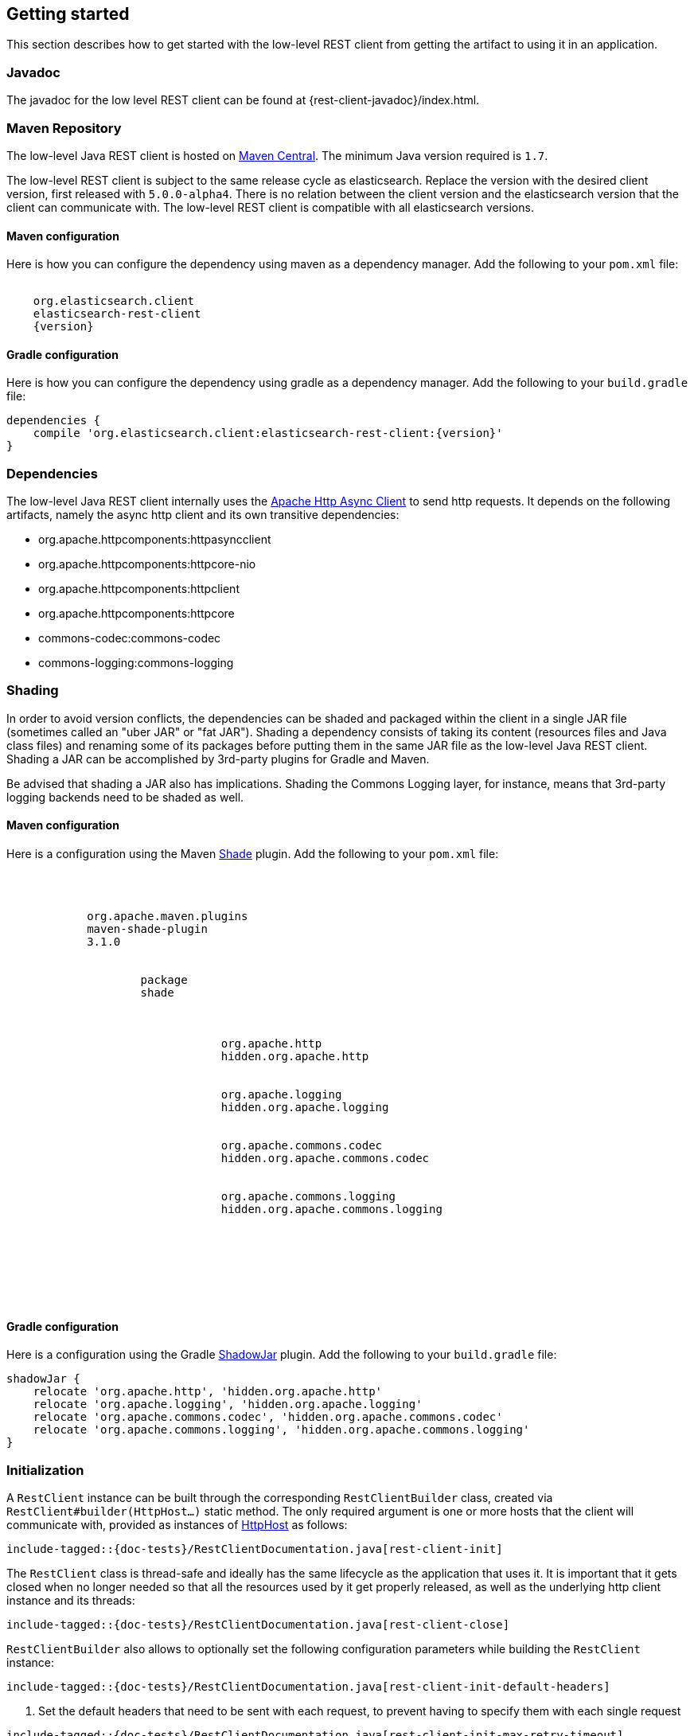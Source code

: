 [[java-rest-low-usage]]
== Getting started

This section describes how to get started with the low-level REST client from
getting the artifact to using it in an application.

[[java-rest-low-javadoc]]
=== Javadoc

The javadoc for the low level REST client can be found at {rest-client-javadoc}/index.html.

[[java-rest-low-usage-maven]]
=== Maven Repository

The low-level Java REST client is hosted on
http://search.maven.org/#search%7Cga%7C1%7Cg%3A%22org.elasticsearch.client%22[Maven
Central]. The minimum Java version required is `1.7`.

The low-level REST client is subject to the same release cycle as
elasticsearch. Replace the version with the desired client version, first
released with `5.0.0-alpha4`. There is no relation between the client version
and the elasticsearch version that the client can communicate with. The
low-level REST client is compatible with all elasticsearch versions.

[[java-rest-low-usage-maven-maven]]
==== Maven configuration

Here is how you can configure the dependency using maven as a dependency manager.
Add the following to your `pom.xml` file:

["source","xml",subs="attributes"]
--------------------------------------------------
<dependency>
    <groupId>org.elasticsearch.client</groupId>
    <artifactId>elasticsearch-rest-client</artifactId>
    <version>{version}</version>
</dependency>
--------------------------------------------------

[[java-rest-low-usage-maven-gradle]]
==== Gradle configuration

Here is how you can configure the dependency using gradle as a dependency manager.
Add the following to your `build.gradle` file:

["source","groovy",subs="attributes"]
--------------------------------------------------
dependencies {
    compile 'org.elasticsearch.client:elasticsearch-rest-client:{version}'
}
--------------------------------------------------

[[java-rest-low-usage-dependencies]]
=== Dependencies

The low-level Java REST client internally uses the
http://hc.apache.org/httpcomponents-asyncclient-dev/[Apache Http Async Client]
 to send http requests. It depends on the following artifacts, namely the async
 http client and its own transitive dependencies:

- org.apache.httpcomponents:httpasyncclient
- org.apache.httpcomponents:httpcore-nio
- org.apache.httpcomponents:httpclient
- org.apache.httpcomponents:httpcore
- commons-codec:commons-codec
- commons-logging:commons-logging

[[java-rest-low-usage-shading]]
=== Shading

In order to avoid version conflicts, the dependencies can be shaded and packaged
within the client in a single JAR file (sometimes called an "uber JAR" or "fat
JAR"). Shading a dependency consists of taking its content (resources files and
Java class files) and renaming some of its packages before putting them in the
same JAR file as the low-level Java REST client. Shading a JAR can be
accomplished by 3rd-party plugins for Gradle and Maven.

Be advised that shading a JAR also has implications. Shading the Commons Logging
layer, for instance, means that 3rd-party logging backends need to be shaded as
well.

[[java-rest-low-usage-shading-maven]]
==== Maven configuration

Here is a configuration using the Maven
https://maven.apache.org/plugins/maven-shade-plugin/index.html[Shade]
plugin. Add the following to your `pom.xml` file:

["source","xml",subs="attributes"]
--------------------------------------------------
<build>
    <plugins>
        <plugin>
            <groupId>org.apache.maven.plugins</groupId>
            <artifactId>maven-shade-plugin</artifactId>
            <version>3.1.0</version>
            <executions>
                <execution>
                    <phase>package</phase>
                    <goals><goal>shade</goal></goals>
                    <configuration>
                        <relocations>
                            <relocation>
                                <pattern>org.apache.http</pattern>
                                <shadedPattern>hidden.org.apache.http</shadedPattern>
                            </relocation>
                            <relocation>
                                <pattern>org.apache.logging</pattern>
                                <shadedPattern>hidden.org.apache.logging</shadedPattern>
                            </relocation>
                            <relocation>
                                <pattern>org.apache.commons.codec</pattern>
                                <shadedPattern>hidden.org.apache.commons.codec</shadedPattern>
                            </relocation>
                            <relocation>
                                <pattern>org.apache.commons.logging</pattern>
                                <shadedPattern>hidden.org.apache.commons.logging</shadedPattern>
                            </relocation>
                        </relocations>
                    </configuration>
                </execution>
            </executions>
        </plugin>
    </plugins>
</build>
--------------------------------------------------

[[java-rest-low-usage-shading-gradle]]
==== Gradle configuration

Here is a configuration using the Gradle
https://github.com/johnrengelman/shadow[ShadowJar] plugin. Add the following to
your `build.gradle` file:

["source","groovy",subs="attributes"]
--------------------------------------------------
shadowJar {
    relocate 'org.apache.http', 'hidden.org.apache.http'
    relocate 'org.apache.logging', 'hidden.org.apache.logging'
    relocate 'org.apache.commons.codec', 'hidden.org.apache.commons.codec'
    relocate 'org.apache.commons.logging', 'hidden.org.apache.commons.logging'
}
--------------------------------------------------

[[java-rest-low-usage-initialization]]
=== Initialization

A `RestClient` instance can be built through the corresponding
`RestClientBuilder` class, created via `RestClient#builder(HttpHost...)`
static method. The only required argument is one or more hosts that the
client will communicate with, provided as instances of
https://hc.apache.org/httpcomponents-core-ga/httpcore/apidocs/org/apache/http/HttpHost.html[HttpHost]
 as follows:

["source","java",subs="attributes,callouts,macros"]
--------------------------------------------------
include-tagged::{doc-tests}/RestClientDocumentation.java[rest-client-init]
--------------------------------------------------

The `RestClient` class is thread-safe and ideally has the same lifecycle as
the application that uses it. It is important that it gets closed when no
longer needed so that all the resources used by it get properly released,
as well as the underlying http client instance and its threads:

["source","java",subs="attributes,callouts,macros"]
--------------------------------------------------
include-tagged::{doc-tests}/RestClientDocumentation.java[rest-client-close]
--------------------------------------------------

`RestClientBuilder` also allows to optionally set the following configuration
parameters while building the `RestClient` instance:

["source","java",subs="attributes,callouts,macros"]
--------------------------------------------------
include-tagged::{doc-tests}/RestClientDocumentation.java[rest-client-init-default-headers]
--------------------------------------------------
<1> Set the default headers that need to be sent with each request, to
prevent having to specify them with each single request

["source","java",subs="attributes,callouts,macros"]
--------------------------------------------------
include-tagged::{doc-tests}/RestClientDocumentation.java[rest-client-init-max-retry-timeout]
--------------------------------------------------
<1> Set the timeout that should be honoured in case multiple attempts are made
for the same request. The default value is 30 seconds, same as the default
socket timeout. In case the socket timeout is customized, the maximum retry
timeout should be adjusted accordingly

["source","java",subs="attributes,callouts,macros"]
--------------------------------------------------
include-tagged::{doc-tests}/RestClientDocumentation.java[rest-client-init-failure-listener]
--------------------------------------------------
<1> Set a listener that gets notified every time a node fails,  in case actions
need to be taken. Used internally when sniffing on failure is enabled.

["source","java",subs="attributes,callouts,macros"]
--------------------------------------------------
include-tagged::{doc-tests}/RestClientDocumentation.java[rest-client-init-request-config-callback]
--------------------------------------------------
<1> Set a callback that allows to modify the default request configuration
(e.g. request timeouts, authentication, or anything that the
https://hc.apache.org/httpcomponents-client-ga/httpclient/apidocs/org/apache/http/client/config/RequestConfig.Builder.html[`org.apache.http.client.config.RequestConfig.Builder`]
 allows to set)

["source","java",subs="attributes,callouts,macros"]
--------------------------------------------------
include-tagged::{doc-tests}/RestClientDocumentation.java[rest-client-init-client-config-callback]
--------------------------------------------------
<1> Set a callback that allows to modify the http client configuration
(e.g. encrypted communication over ssl, or anything that the
http://hc.apache.org/httpcomponents-asyncclient-dev/httpasyncclient/apidocs/org/apache/http/impl/nio/client/HttpAsyncClientBuilder.html[`org.apache.http.impl.nio.client.HttpAsyncClientBuilder`]
 allows to set)


[[java-rest-low-usage-requests]]
=== Performing requests

Once the `RestClient` has been created, requests can be sent by calling one of
the available `performRequest` or `performRequestAsync` method variants.
The `performRequest` methods are synchronous and return the `Response` directly,
meaning that the client will block and wait for a response to be returned.
The `performRequestAsync` variants return `void` and accept an extra
`ResponseListener` as an argument instead, meaning that they are executed
asynchronously. The provided listener will be notified upon request completion
or failure.

["source","java",subs="attributes,callouts,macros"]
--------------------------------------------------
include-tagged::{doc-tests}/RestClientDocumentation.java[rest-client-verb-endpoint]
--------------------------------------------------
<1> Send a request by providing only the verb and the endpoint, minimum set
of required arguments

["source","java",subs="attributes,callouts,macros"]
--------------------------------------------------
include-tagged::{doc-tests}/RestClientDocumentation.java[rest-client-verb-endpoint-params]
--------------------------------------------------
<1> Send a request by providing the verb, the endpoint, and some querystring
parameter

["source","java",subs="attributes,callouts,macros"]
--------------------------------------------------
include-tagged::{doc-tests}/RestClientDocumentation.java[rest-client-verb-endpoint-params-body]
--------------------------------------------------
<1> Send a request by providing the verb, the endpoint, optional querystring
parameters and the request body enclosed in an `org.apache.http.HttpEntity`
object

IMPORTANT: The `ContentType` specified for the `HttpEntity` is important
because it will be used to set the `Content-Type` header so that Elasticsearch
can properly parse the content.

["source","java",subs="attributes,callouts,macros"]
--------------------------------------------------
include-tagged::{doc-tests}/RestClientDocumentation.java[rest-client-response-consumer]
--------------------------------------------------
<1> Send a request by providing the verb, the endpoint, optional querystring
parameters, optional request body and the optional factory that is used to
create an http://hc.apache.org/httpcomponents-core-ga/httpcore-nio/apidocs/org/apache/http/nio/protocol/HttpAsyncResponseConsumer.html[`org.apache.http.nio.protocol.HttpAsyncResponseConsumer`]
callback instance per request attempt. Controls how the response body gets
streamed from a non-blocking HTTP connection on the client side. When not
provided, the default implementation is used which buffers the whole response
body in heap memory, up to 100 MB.

["source","java",subs="attributes,callouts,macros"]
--------------------------------------------------
include-tagged::{doc-tests}/RestClientDocumentation.java[rest-client-verb-endpoint-async]
--------------------------------------------------
<1> Define what needs to happen when the request is successfully performed
<2> Define what needs to happen when the request fails, meaning whenever
there's a connection error or a response with error status code is returned.
<3> Send an async request by providing only the verb, the endpoint, and the
response listener to be notified once the request is completed, minimum set
of required arguments

["source","java",subs="attributes,callouts,macros"]
--------------------------------------------------
include-tagged::{doc-tests}/RestClientDocumentation.java[rest-client-verb-endpoint-params-async]
--------------------------------------------------
<1> Send an async request by providing the verb, the endpoint, some querystring
parameter and the response listener to be notified once the request is completed

["source","java",subs="attributes,callouts,macros"]
--------------------------------------------------
include-tagged::{doc-tests}/RestClientDocumentation.java[rest-client-verb-endpoint-params-body-async]
--------------------------------------------------
<1> Send an async request by providing the verb, the endpoint, optional
querystring parameters, the request body enclosed in an
`org.apache.http.HttpEntity` object and the response listener to be
notified once the request is completed

["source","java",subs="attributes,callouts,macros"]
--------------------------------------------------
include-tagged::{doc-tests}/RestClientDocumentation.java[rest-client-response-consumer-async]
--------------------------------------------------
<1> Send an async request by providing the verb, the endpoint, optional
querystring parameters, optional request body and the optional factory that is
used to create an http://hc.apache.org/httpcomponents-core-ga/httpcore-nio/apidocs/org/apache/http/nio/protocol/HttpAsyncResponseConsumer.html[`org.apache.http.nio.protocol.HttpAsyncResponseConsumer`]
callback instance per request attempt. Controls how the response body gets
streamed from a non-blocking HTTP connection on the client side. When not
provided, the default implementation is used which buffers the whole response
body in heap memory, up to 100 MB.

The following is a basic example of how async requests can be sent:

["source","java",subs="attributes,callouts,macros"]
--------------------------------------------------
include-tagged::{doc-tests}/RestClientDocumentation.java[rest-client-async-example]
--------------------------------------------------
<1> Process the returned response
<2> Handle the returned exception, due to communication error or a response
with status code that indicates an error

Each of the above listed method supports sending headers along with the
request through a `Header` varargs argument as in the following examples:

["source","java",subs="attributes,callouts,macros"]
--------------------------------------------------
include-tagged::{doc-tests}/RestClientDocumentation.java[rest-client-headers]
--------------------------------------------------

["source","java",subs="attributes,callouts,macros"]
--------------------------------------------------
include-tagged::{doc-tests}/RestClientDocumentation.java[rest-client-headers-async]
--------------------------------------------------

[[java-rest-low-usage-responses]]
=== Reading responses

The `Response` object, either returned by the synchronous `performRequest` methods or
received as an argument in `ResponseListener#onSuccess(Response)`, wraps the
response object returned by the http client and exposes some additional information.

["source","java",subs="attributes,callouts,macros"]
--------------------------------------------------
include-tagged::{doc-tests}/RestClientDocumentation.java[rest-client-response2]
--------------------------------------------------
<1> Information about the performed request
<2> The host that returned the response
<3> The response status line, from which you can for instance retrieve the status code
<4> The response headers, which can also be retrieved by name though `getHeader(String)`
<5> The response body enclosed in an https://hc.apache.org/httpcomponents-core-ga/httpcore/apidocs/org/apache/http/HttpEntity.html[`org.apache.http.HttpEntity`]
 object

When performing a request, an exception is thrown (or received as an argument
 in `ResponseListener#onFailure(Exception)` in the following scenarios:

`IOException`:: communication problem (e.g. SocketTimeoutException)
`ResponseException`:: a response was returned, but its status code indicated
an error (not `2xx`). A `ResponseException` originates from a valid
http response, hence it exposes its corresponding `Response` object which gives
access to the returned response.

NOTE: A `ResponseException` is **not** thrown for `HEAD` requests that return
a `404` status code because it is an expected `HEAD` response that simply
denotes that the resource is not found. All other HTTP methods (e.g., `GET`)
throw a `ResponseException` for `404` responses unless the `ignore` parameter
contains `404`. `ignore` is a special client parameter that doesn't get sent
to Elasticsearch and contains a comma separated list of error status codes.
It allows to control whether some error status code should be treated as an
expected response rather than as an exception. This is useful for instance
with the get api as it can return `404` when the document is missing, in which
case the response body will not contain an error but rather the usual get api
response, just without the document as it was not found.

Note that the low-level client doesn't expose any helper for json marshalling
and un-marshalling. Users are free to use the library that they prefer for that
purpose.

The underlying Apache Async Http Client ships with different
https://hc.apache.org/httpcomponents-core-ga/httpcore/apidocs/org/apache/http/HttpEntity.html[`org.apache.http.HttpEntity`]
 implementations that allow to provide the request body in different formats
(stream, byte array, string etc.). As for reading the response body, the
`HttpEntity#getContent` method comes handy which returns an `InputStream`
reading from the previously buffered response body. As an alternative, it is
possible to provide a custom
http://hc.apache.org/httpcomponents-core-ga/httpcore-nio/apidocs/org/apache/http/nio/protocol/HttpAsyncResponseConsumer.html[`org.apache.http.nio.protocol.HttpAsyncResponseConsumer`]
 that controls how bytes are read and buffered.

[[java-rest-low-usage-logging]]
=== Logging

The Java REST client uses the same logging library that the Apache Async Http
Client uses: https://commons.apache.org/proper/commons-logging/[Apache Commons Logging],
 which comes with support for a number of popular logging implementations. The
java packages to enable logging for are `org.elasticsearch.client` for the
client itself and `org.elasticsearch.client.sniffer` for the sniffer.

The request tracer logging can also be enabled to log every request and
corresponding response in curl format. That comes handy when debugging, for
instance in case a request needs to be manually executed to check whether it
still yields the same response as it did. Enable trace logging for the `tracer`
package to have such log lines printed out. Do note that this type of logging is
expensive and should not be enabled at all times in production environments,
but rather temporarily used only when needed.

